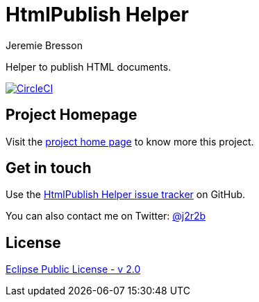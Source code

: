 //tag::vardef[]
:gh-repo-owner: jmini
:gh-repo-name: html-publish-helper
:project-name: HtmlPublish Helper
:branch: master
:twitter-handle: j2r2b
:license: https://www.eclipse.org/org/documents/epl-2.0/EPL-2.0.html
:license-name: Eclipse Public License - v 2.0

:git-repository: {gh-repo-owner}/{gh-repo-name}
:homepage: https://{gh-repo-owner}.github.io/{gh-repo-name}
:issues: https://github.com/{git-repository}/issues
//end::vardef[]

//tag::header[]
= {project-name}
Jeremie Bresson

Helper to publish HTML documents.
//end::header[]

image:https://circleci.com/gh/{gh-repo-owner}/{gh-repo-name}.svg?style=svg["CircleCI", link="https://circleci.com/gh/{gh-repo-owner}/{gh-repo-name}"]

== Project Homepage

Visit the link:{homepage}[project home page] to know more this project.

//tag::contact-section[]
== Get in touch

Use the link:{issues}[{project-name} issue tracker] on GitHub.

You can also contact me on Twitter: link:https://twitter.com/{twitter-handle}[@{twitter-handle}]
//end::contact-section[]

//tag::license-section[]
== License

link:{license}[{license-name}]
//end::license-section[]
